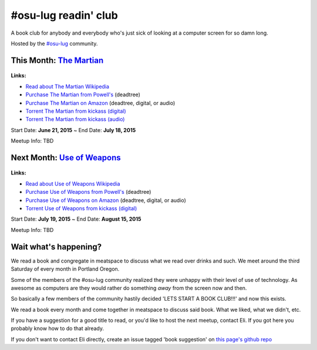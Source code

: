 #osu-lug readin' club
=====================

A book club for anybody and everybody who's just sick of looking at a computer
screen for so damn long.

Hosted by the `#osu-lug`_ community.

.. _#osu-lug: http://lug.oregonstate.edu


This Month: `The Martian`_
~~~~~~~~~~~~~~~~~~~~~~~~~~

.. class:: image

.. figure:: https://upload.wikimedia.org/wikipedia/en/c/c3/The_Martian_2014.jpg
    :height: 200

.. container:: links

    **Links:**

    * `Read about The Martian Wikipedia`_
    * `Purchase The Martian from Powell's`_ (deadtree)
    * `Purchase The Martian on Amazon`_ (deadtree, digital, or audio)
    * `Torrent The Martian from kickass (digital)`_
    * `Torrent The Martian from kickass (audio)`_

Start Date: **June 21, 2015** ~ End Date: **July 18, 2015**

Meetup Info: TBD
    
.. _The Martian: https://en.wikipedia.org/wiki/The_Martian_%28Weir_novel%29
.. _Read about The Martian Wikipedia: https://en.wikipedia.org/wiki/The_Martian_%28Weir_novel%29
.. _Purchase The Martian from Powell's: http://www.powells.com/biblio/1-9780553418026-7
.. _Purchase The Martian on Amazon: http://amzn.com/0553418025
.. _Torrent The Martian from kickass (digital): https://kat.cr/andy-weir-the-martian-t10269305.html
.. _Torrent The Martian from kickass (audio): https://kat.cr/the-martian-andy-weir-audiobook-mp3-cbr-64k-t9096733.html


Next Month: `Use of Weapons`_
~~~~~~~~~~~~~~~~~~~~~~~~~~~~~

.. class:: image

.. figure:: https://upload.wikimedia.org/wikipedia/en/e/ef/IainMBanksUseofWeapons.jpg
    :height: 200

.. container:: links

    **Links:**

    * `Read about Use of Weapons Wikipedia`_
    * `Purchase Use of Weapons from Powell's`_ (deadtree)
    * `Purchase Use of Weapons on Amazon`_ (deadtree, digital, or audio)
    * `Torrent Use of Weapons from kickass (digital)`_

Start Date: **July 19, 2015** ~ End Date: **August 15, 2015**

Meetup Info: TBD
    
.. _Use of Weapons: https://en.wikipedia.org/wiki/Use_of_Weapons
.. _Read about Use of Weapons Wikipedia: https://en.wikipedia.org/wiki/Use_of_Weapons
.. _Purchase Use of Weapons from Powell's: http://www.powells.com/biblio/2-9780316030571-3
.. _Purchase Use of Weapons on Amazon: http://amzn.com/0316030570
.. _Torrent Use of Weapons from kickass (digital): https://kat.cr/iain-m-banks-use-of-weapons-culture-3-t10152301.html

Wait what's happening?
~~~~~~~~~~~~~~~~~~~~~~

We read a book and congregate in meatspace to discuss what we read over drinks
and such. We meet around the third Saturday of every month in Portland Oregon.

Some of the members of the #osu-lug community realized they were unhappy with
their level of use of technology. As awesome as computers are they would rather
do something *away* from the screen now and then.

So basically a few members of the community hastily decided 'LETS START A BOOK
CLUB!!!' and now this exists.

We read a book every month and come together in meatspace to discuss said book.
What we liked, what we didn't, etc.

If you have a suggestion for a good title to read, or you'd like to host the
next meetup, contact Eli. If you got here you probably know how to do that
already.

If you don't want to contact Eli directly, create an issue tagged 'book
suggestion' on `this page's github repo`_

.. _this page's github repo: https://github.com/ElijahCaine/book_club/issues/
